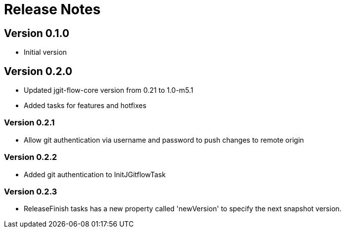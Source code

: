 = Release Notes

== Version 0.1.0
* Initial version

== Version 0.2.0
* Updated jgit-flow-core version from 0.21 to 1.0-m5.1
* Added tasks for features and hotfixes

=== Version 0.2.1
* Allow git authentication via username and password to push changes to remote origin

=== Version 0.2.2
* Added git authentication to InitJGitflowTask

=== Version 0.2.3
* ReleaseFinish tasks has a new property called 'newVersion' to specify the next snapshot version.